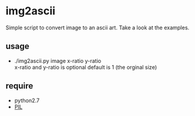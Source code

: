 * img2ascii
Simple script to convert image to an ascii art. Take a look at the examples.

** usage
   - ./img2ascii.py image x-ratio y-ratio \\
     x-ratio and y-ratio is optional default is 1 (the orginal size)

** require
   - python2.7
   - [[http://www.pythonware.com/products/pil/][PIL]]
